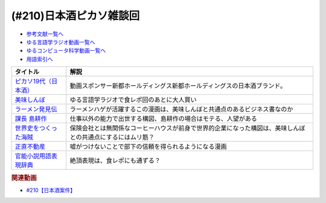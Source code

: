 .. _日本酒ピカソ雑談回参考文献:

.. :ref:`参考文献:日本酒ピカソ雑談回 <日本酒ピカソ雑談回参考文献>`

(#210)日本酒ピカソ雑談回
=================================

* `参考文献一覧へ </reference/>`_ 
* `ゆる言語学ラジオ動画一覧へ </videos/yurugengo_radio_list.html>`_ 
* `ゆるコンピュータ科学動画一覧へ </videos/yurucomputer_radio_list.html>`_ 
* `用語索引へ </genindex.html>`_ 

.. raw:: html

  <!--ピカソ19代（日本酒）--><a href="https://picasso19.base.shop/" target="_blank"><img border="0" src="https://baseec-img-mng.akamaized.net/images/user/logo/097c94094c2242be7bd5267d43acbf9f.jpeg" width="75"></a>
  <!--美味しんぼ--><a href="https://amzn.to/3ZYmGmB" target="_blank"><img border="0" src="https://m.media-amazon.com/images/I/B1H2Gb0CtiS._SY300_.png" width="75"></a>
  <!--ラーメン発見伝--><a href="https://www.amazon.co.jp/%E3%83%A9%E3%83%BC%E3%83%A1%E3%83%B3%E7%99%BA%E8%A6%8B%E4%BC%9D%EF%BC%88%EF%BC%91%EF%BC%89-%E3%83%93%E3%83%83%E3%82%B0%E3%82%B3%E3%83%9F%E3%83%83%E3%82%AF%E3%82%B9-%E6%B2%B3%E5%90%88%E5%8D%98-ebook/dp/B00BEPE9QG?__mk_ja_JP=%E3%82%AB%E3%82%BF%E3%82%AB%E3%83%8A&crid=310GWG36BATM6&keywords=%E3%83%A9%E3%83%BC%E3%83%A1%E3%83%B3%E7%99%BA%E8%A6%8B%E4%BC%9D&qid=1678518237&sprefix=%E3%83%A9%E3%83%BC%E3%83%A1%E3%83%B3%E7%99%BA%E8%A6%8B%E4%BC%9D%2Caps%2C151&sr=8-1&linkCode=li1&tag=takaoutputblo-22&linkId=d61435b7bf26c0e8cdb550cb28482c5f&language=ja_JP&ref_=as_li_ss_il" target="_blank"><img border="0" src="//ws-fe.amazon-adsystem.com/widgets/q?_encoding=UTF8&ASIN=B00BEPE9QG&Format=_SL110_&ID=AsinImage&MarketPlace=JP&ServiceVersion=20070822&WS=1&tag=takaoutputblo-22&language=ja_JP" ></a><img src="https://ir-jp.amazon-adsystem.com/e/ir?t=takaoutputblo-22&language=ja_JP&l=li1&o=9&a=B00BEPE9QG" width="1" height="1" border="0" alt="" style="border:none !important; margin:0px !important;" />
  <!--課長 島耕作--><a href="https://www.amazon.co.jp/%E8%AA%B2%E9%95%B7-%E5%B3%B6%E8%80%95%E4%BD%9C%EF%BC%88%EF%BC%91%EF%BC%89-%E3%83%A2%E3%83%BC%E3%83%8B%E3%83%B3%E3%82%B0%E3%82%B3%E3%83%9F%E3%83%83%E3%82%AF%E3%82%B9-%E5%BC%98%E5%85%BC%E6%86%B2%E5%8F%B2-ebook/dp/B009KWUHDY?__mk_ja_JP=%E3%82%AB%E3%82%BF%E3%82%AB%E3%83%8A&crid=3DARD2CX77WL7&keywords=%E5%B3%B6%E8%80%95%E4%BD%9C&qid=1678518525&sprefix=%E5%B3%B6%E8%80%95%E4%BD%9C+%E5%85%A8%E5%B7%BB%E3%82%BB%E3%83%83%E3%83%88%2Caps%2C159&sr=8-2&linkCode=li1&tag=takaoutputblo-22&linkId=35f391fb5f612e5ec4fd79b6289092cc&language=ja_JP&ref_=as_li_ss_il" target="_blank"><img border="0" src="//ws-fe.amazon-adsystem.com/widgets/q?_encoding=UTF8&ASIN=B009KWUHDY&Format=_SL110_&ID=AsinImage&MarketPlace=JP&ServiceVersion=20070822&WS=1&tag=takaoutputblo-22&language=ja_JP" ></a><img src="https://ir-jp.amazon-adsystem.com/e/ir?t=takaoutputblo-22&language=ja_JP&l=li1&o=9&a=B009KWUHDY" width="1" height="1" border="0" alt="" style="border:none !important; margin:0px !important;" />
  <!--世界史をつくった海賊--><a href="https://www.amazon.co.jp/%E4%B8%96%E7%95%8C%E5%8F%B2%E3%82%92%E3%81%A4%E3%81%8F%E3%81%A3%E3%81%9F%E6%B5%B7%E8%B3%8A-%E3%81%A1%E3%81%8F%E3%81%BE%E6%96%B0%E6%9B%B8-%E7%AB%B9%E7%94%B0%E3%81%84%E3%81%95%E3%81%BF-ebook/dp/B01ENBV9XI?__mk_ja_JP=%E3%82%AB%E3%82%BF%E3%82%AB%E3%83%8A&keywords=%E4%B8%96%E7%95%8C%E5%8F%B2%E3%82%92%E3%81%A4%E3%81%8F%E3%81%A3%E3%81%9F%E6%B5%B7%E8%B3%8A&qid=1678518188&s=digital-text&sr=1-1&linkCode=li1&tag=takaoutputblo-22&linkId=4a3005973a26bad98b21ecb04cd5ba6a&language=ja_JP&ref_=as_li_ss_il" target="_blank"><img border="0" src="//ws-fe.amazon-adsystem.com/widgets/q?_encoding=UTF8&ASIN=B01ENBV9XI&Format=_SL110_&ID=AsinImage&MarketPlace=JP&ServiceVersion=20070822&WS=1&tag=takaoutputblo-22&language=ja_JP" ></a><img src="https://ir-jp.amazon-adsystem.com/e/ir?t=takaoutputblo-22&language=ja_JP&l=li1&o=9&a=B01ENBV9XI" width="1" height="1" border="0" alt="" style="border:none !important; margin:0px !important;" />
  <!--正直不動産--><a href="https://www.amazon.co.jp/%E6%AD%A3%E7%9B%B4%E4%B8%8D%E5%8B%95%E7%94%A3%EF%BC%88%EF%BC%91%EF%BC%89-%E3%83%93%E3%83%83%E3%82%B0%E3%82%B3%E3%83%9F%E3%83%83%E3%82%AF%E3%82%B9-%E5%A4%A7%E8%B0%B7%E3%82%A2%E3%82%AD%E3%83%A9-ebook/dp/B078MKQL19?__mk_ja_JP=%E3%82%AB%E3%82%BF%E3%82%AB%E3%83%8A&crid=1P96QW0ZZ2EM5&keywords=%E6%AD%A3%E7%9B%B4%E4%B8%8D%E5%8B%95%E7%94%A3&qid=1678518744&sprefix=%E6%AD%A3%E7%9B%B4%E4%B8%8D%E5%8B%95%E7%94%A3%2Caps%2C144&sr=8-2&linkCode=li1&tag=takaoutputblo-22&linkId=3fb18f9982d3e8ad92dbc9ac2b15a1f2&language=ja_JP&ref_=as_li_ss_il" target="_blank"><img border="0" src="//ws-fe.amazon-adsystem.com/widgets/q?_encoding=UTF8&ASIN=B078MKQL19&Format=_SL110_&ID=AsinImage&MarketPlace=JP&ServiceVersion=20070822&WS=1&tag=takaoutputblo-22&language=ja_JP" ></a><img src="https://ir-jp.amazon-adsystem.com/e/ir?t=takaoutputblo-22&language=ja_JP&l=li1&o=9&a=B078MKQL19" width="1" height="1" border="0" alt="" style="border:none !important; margin:0px !important;" />
  <!--官能小説用語表現辞典--><a href="https://www.amazon.co.jp/%E5%AE%98%E8%83%BD%E5%B0%8F%E8%AA%AC%E7%94%A8%E8%AA%9E%E8%A1%A8%E7%8F%BE%E8%BE%9E%E5%85%B8-%E3%81%A1%E3%81%8F%E3%81%BE%E6%96%87%E5%BA%AB-%E6%B0%B8%E7%94%B0-%E5%AE%88%E5%BC%98/dp/4480422331?__mk_ja_JP=%E3%82%AB%E3%82%BF%E3%82%AB%E3%83%8A&keywords=%E5%AE%98%E8%83%BD%E5%B0%8F%E8%AA%AC%E7%94%A8%E8%AA%9E%E8%A1%A8%E7%8F%BE%E8%BE%9E%E5%85%B8&qid=1678519359&sr=8-1&linkCode=li1&tag=takaoutputblo-22&linkId=63e1d6b3291e8dabd7fb17bf5cf79ec5&language=ja_JP&ref_=as_li_ss_il" target="_blank"><img border="0" src="//ws-fe.amazon-adsystem.com/widgets/q?_encoding=UTF8&ASIN=4480422331&Format=_SL110_&ID=AsinImage&MarketPlace=JP&ServiceVersion=20070822&WS=1&tag=takaoutputblo-22&language=ja_JP" ></a><img src="https://ir-jp.amazon-adsystem.com/e/ir?t=takaoutputblo-22&language=ja_JP&l=li1&o=9&a=4480422331" width="1" height="1" border="0" alt="" style="border:none !important; margin:0px !important;" />

+-------------------------+------------------------------------------------------------------------------------------------------------+
|        タイトル         |                                                    解説                                                    |
+=========================+============================================================================================================+
| `ピカソ19代（日本酒）`_ | 動画スポンサー新都ホールディングス新都ホールディングスの日本酒ブランド。                                   |
+-------------------------+------------------------------------------------------------------------------------------------------------+
| `美味しんぼ`_           | ゆる言語学ラジオで食レポ回のあとに大人買い                                                                 |
+-------------------------+------------------------------------------------------------------------------------------------------------+
| `ラーメン発見伝`_       | ラーメンハゲが活躍するこの漫画は、美味しんぼと共通点のあるビジネス書なのか                                 |
+-------------------------+------------------------------------------------------------------------------------------------------------+
| `課長 島耕作`_          | 仕事以外の能力で出世する構図、島耕作の場合はモテる、人望がある                                             |
+-------------------------+------------------------------------------------------------------------------------------------------------+
| `世界史をつくった海賊`_ | 保険会社とは無関係なコーヒーハウスが前身で世界的企業になった構図は、美味しんぼとの共通点にするにはムリ筋？ |
+-------------------------+------------------------------------------------------------------------------------------------------------+
| `正直不動産`_           | 嘘がつけないことで部下の信頼を得られるようになる漫画                                                       |
+-------------------------+------------------------------------------------------------------------------------------------------------+
| `官能小説用語表現辞典`_ | 絶頂表現は、食レポにも通ずる？                                                                             |
+-------------------------+------------------------------------------------------------------------------------------------------------+
.. _官能小説用語表現辞典: https://amzn.to/3ytrK6G
.. _正直不動産: https://amzn.to/3l10cTp

.. _世界史をつくった海賊: https://amzn.to/3JyXQ7H
.. _課長 島耕作: https://amzn.to/4233cPw
.. _ラーメン発見伝: https://amzn.to/3ZDbEmV

.. _美味しんぼ: https://amzn.to/3ZYmGmB

.. _ピカソ19代（日本酒）: https://picasso19.base.shop/

.. rubric:: 関連動画
* `#210【日本酒案件】`_

.. _#210【日本酒案件】: https://www.youtube.com/watch?v=sCXEHbKF4ms

